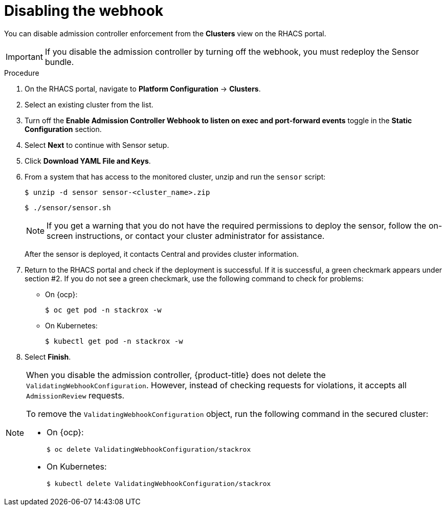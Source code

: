 // Module included in the following assemblies:
//
// * dir/filename.adoc
:_mod-docs-content-type: PROCEDURE
[id="disable-the-webhook_{context}"]
= Disabling the webhook

You can disable admission controller enforcement from the *Clusters* view on the RHACS portal.

[IMPORTANT]
====
If you disable the admission controller by turning off the webhook, you must redeploy the Sensor bundle.
====

.Procedure
. On the RHACS portal, navigate to *Platform Configuration* -> *Clusters*.
. Select an existing cluster from the list.
. Turn off the *Enable Admission Controller Webhook to listen on exec and port-forward events* toggle in the *Static Configuration* section.
. Select *Next* to continue with Sensor setup.
. Click *Download YAML File and Keys*.
. From a system that has access to the monitored cluster, unzip and run the `sensor` script:
+
[source,terminal]
----
$ unzip -d sensor sensor-<cluster_name>.zip
----
+
[source,terminal]
----
$ ./sensor/sensor.sh
----
+
[NOTE]
====
If you get a warning that you do not have the required permissions to deploy the sensor, follow the on-screen instructions, or contact your cluster administrator for assistance.
====
After the sensor is deployed, it contacts Central and provides cluster information.
. Return to the RHACS portal and check if the deployment is successful.
If it is successful, a green checkmark appears under section #2.
If you do not see a green checkmark, use the following command to check for problems:
* On {ocp}:
+
[source,terminal]
----
$ oc get pod -n stackrox -w
----
* On Kubernetes:
+
[source,terminal]
----
$ kubectl get pod -n stackrox -w
----
. Select *Finish*.

[NOTE]
====
When you disable the admission controller, {product-title} does not delete the `ValidatingWebhookConfiguration`.
However, instead of checking requests for violations, it accepts all `AdmissionReview` requests.

To remove the `ValidatingWebhookConfiguration` object, run the following command in the secured cluster:

* On {ocp}:
+
[source,terminal]
----
$ oc delete ValidatingWebhookConfiguration/stackrox
----
* On Kubernetes:
+
[source,terminal]
----
$ kubectl delete ValidatingWebhookConfiguration/stackrox
----
====
